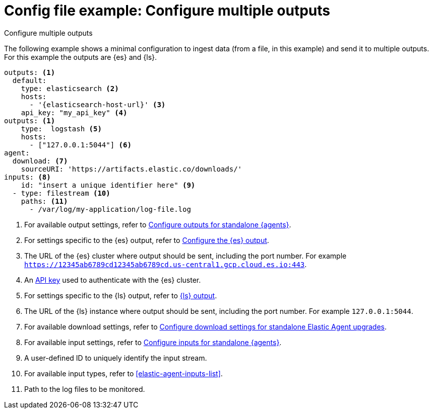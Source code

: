 [[config-file-example-multiple-outputs]]
= Config file example: Configure multiple outputs

++++
<titleabbrev>Configure multiple outputs</titleabbrev>
++++

The following example shows a minimal configuration to ingest data (from a file, in this example) and send it to multiple outputs. For this example the outputs are {es} and {ls}.

["source","yaml"]
----
outputs: <1>
  default:
    type: elasticsearch <2>
    hosts:
      - '{elasticsearch-host-url}' <3>
    api_key: "my_api_key" <4>
outputs: <1>
    type:  logstash <5>
    hosts: 
      - ["127.0.0.1:5044"] <6>
agent:
  download: <7>
    sourceURI: 'https://artifacts.elastic.co/downloads/'
inputs: <8>
    id: "insert a unique identifier here" <9>
  - type: filestream <10>
    paths: <11>
      - /var/log/my-application/log-file.log
----

<1> For available output settings, refer to <<elastic-agent-output-configuration,Configure outputs for standalone {agents}>>.
<2> For settings specific to the {es} output, refer to <<elasticsearch-output,Configure the {es} output>>.
<3> The URL of the {es} cluster where output should be sent, including the port number. For example `https://12345ab6789cd12345ab6789cd.us-central1.gcp.cloud.es.io:443`.
<4> An <<create-api-key-standalone-agent,API key>> used to authenticate with the {es} cluster.
<5> For settings specific to the {ls} output, refer to <<logstash-output,{ls} output>>.
<6> The URL of the {ls} instance where output should be sent, including the port number. For example `127.0.0.1:5044`.
<7> For available download settings, refer to <<elastic-agent-standalone-download,Configure download settings for standalone Elastic Agent upgrades>>.
<8> For available input settings, refer to <<elastic-agent-input-configuration,Configure inputs for standalone {agents}>>.
<9> A user-defined ID to uniquely identify the input stream.
<10> For available input types, refer to <<elastic-agent-inputs-list>>.
<11> Path to the log files to be monitored.